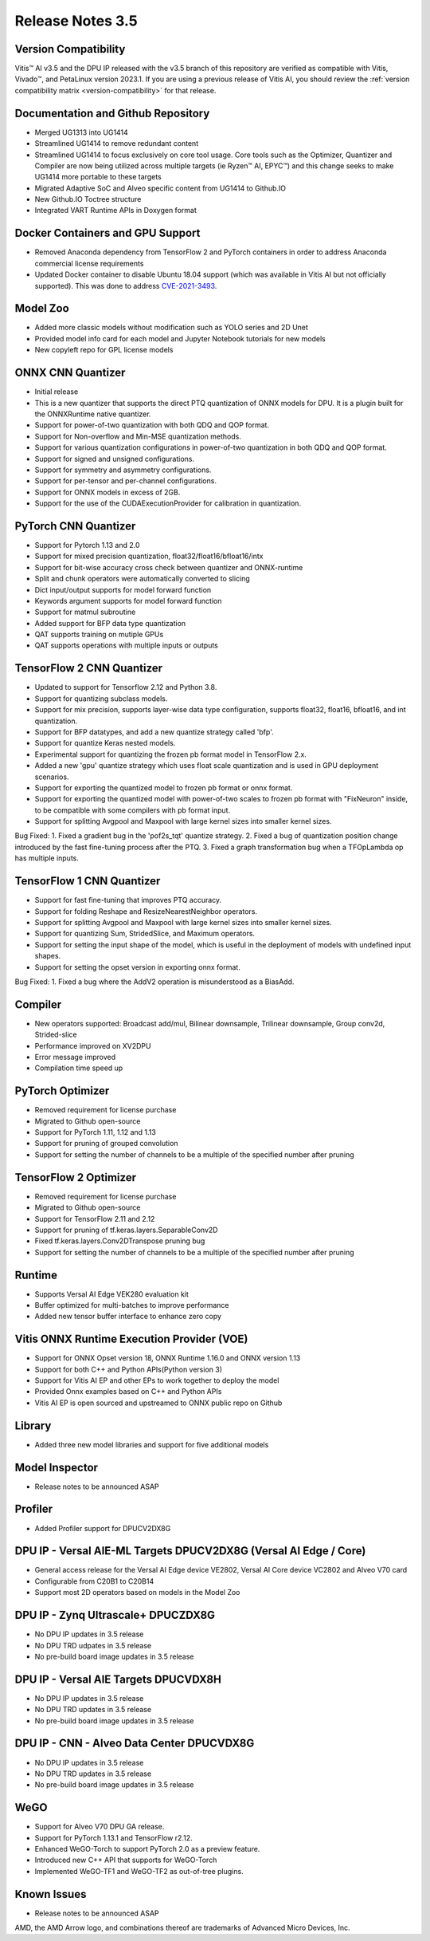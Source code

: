 Release Notes 3.5
=================

Version Compatibility
---------------------

Vitis |trade| AI v3.5 and the DPU IP released with the v3.5 branch of this repository are verified as compatible with Vitis, Vivado |trade|, and PetaLinux version 2023.1. If you are using a previous release of Vitis AI, you should review the :ref:`version compatibility matrix <version-compatibility>` for that release.


Documentation and Github Repository
-----------------------------------
- Merged UG1313 into UG1414
- Streamlined UG1414 to remove redundant content
- Streamlined UG1414 to focus exclusively on core tool usage.  Core tools such as the Optimizer, Quantizer and Compiler are now being utilized across multiple targets (ie Ryzen |trade| AI, EPYC |trade|) and this change seeks to make UG1414 more portable to these targets
- Migrated Adaptive SoC and Alveo specific content from UG1414 to Github.IO
- New Github.IO Toctree structure
- Integrated VART Runtime APIs in Doxygen format

Docker Containers and GPU Support
----------------------------------
- Removed Anaconda dependency from TensorFlow 2 and PyTorch containers in order to address Anaconda commercial license requirements
- Updated Docker container to disable Ubuntu 18.04 support (which was available in Vitis AI but not officially supported).  This was done to address `CVE-2021-3493 <https://nvd.nist.gov/vuln/detail/CVE-2021-3493>`__.																																   

Model Zoo
---------
- Added more classic models without modification such as YOLO series and 2D Unet 
- Provided model info card for each model and Jupyter Notebook tutorials for new models
- New copyleft repo for GPL license models

ONNX CNN Quantizer
------------------
- Initial release
- This is a new quantizer that supports the direct PTQ quantization of ONNX models for DPU. It is a plugin built for the ONNXRuntime native quantizer.
- Support for power-of-two quantization with both QDQ and QOP format.
- Support for Non-overflow and Min-MSE quantization methods.
- Support for various quantization configurations in power-of-two quantization in both QDQ and QOP format.
- Support for signed and unsigned configurations.
- Support for symmetry and asymmetry configurations.
- Support for per-tensor and per-channel configurations.
- Support for ONNX models in excess of 2GB.
- Support for the use of the CUDAExecutionProvider for calibration in quantization.
 
PyTorch CNN Quantizer
---------------------
- Support for Pytorch 1.13 and 2.0
- Support for mixed precision quantization, float32/float16/bfloat16/intx
- Support for bit-wise accuracy cross check between quantizer and ONNX-runtime
- Split and chunk operators were automatically converted to slicing
- Dict input/output supports for model forward function
- Keywords argument supports for model forward function
- Support for matmul subroutine
- Added support for BFP data type quantization
- QAT supports training on mutiple GPUs
- QAT supports operations with multiple inputs or outputs

TensorFlow 2 CNN Quantizer
--------------------------
- Updated to support for Tensorflow 2.12 and Python 3.8.
- Support for quantizing subclass models.
- Support for mix precision, supports layer-wise data type configuration, supports float32, float16, bfloat16, and int quantization. 
- Support for BFP datatypes, and add a new quantize strategy called 'bfp'.
- Support for quantize Keras nested models.
- Experimental support for quantizing the frozen pb format model in TensorFlow 2.x.
- Added a new 'gpu' quantize strategy which uses float scale quantization and is used in GPU deployment scenarios.
- Support for exporting the quantized model to frozen pb format or onnx format.
- Support for exporting the quantized model with power-of-two scales to frozen pb format with "FixNeuron" inside, to be compatible with some compilers with pb format input.
- Support for splitting Avgpool and Maxpool with large kernel sizes into smaller kernel sizes.

Bug Fixed:
1.	Fixed a gradient bug in the 'pof2s_tqt' quantize strategy.
2.	Fixed a bug of quantization position change introduced by the fast fine-tuning process after the PTQ.
3.	Fixed a graph transformation bug when a TFOpLambda op has multiple inputs.

TensorFlow 1 CNN Quantizer
--------------------------
- Support for fast fine-tuning that improves PTQ accuracy.
- Support for folding Reshape and ResizeNearestNeighbor operators.
- Support for splitting Avgpool and Maxpool with large kernel sizes into smaller kernel sizes.
- Support for quantizing Sum, StridedSlice, and Maximum operators.
- Support for setting the input shape of the model, which is useful in the deployment of models with undefined input shapes.
- Support for setting the opset version in exporting onnx format.

Bug Fixed:
1.	Fixed a bug where the AddV2 operation is misunderstood as a BiasAdd.

Compiler
--------
- New operators supported: Broadcast add/mul, Bilinear downsample, Trilinear downsample, Group conv2d, Strided-slice
- Performance improved on XV2DPU
- Error message improved
- Compilation time speed up

PyTorch Optimizer
-----------------
- Removed requirement for license purchase
- Migrated to Github open-source
- Support for PyTorch 1.11, 1.12 and 1.13
- Support for pruning of grouped convolution
- Support for setting the number of channels to be a multiple of the specified number after pruning

TensorFlow 2 Optimizer
----------------------
- Removed requirement for license purchase
- Migrated to Github open-source
- Support for TensorFlow 2.11 and 2.12
- Support for pruning of tf.keras.layers.SeparableConv2D
- Fixed tf.keras.layers.Conv2DTranspose pruning bug
- Support for setting the number of channels to be a multiple of the specified number after pruning

Runtime
-------
- Supports Versal AI Edge VEK280 evaluation kit
- Buffer optimized for multi-batches to improve performance 
- Added new tensor buffer interface to enhance zero copy

Vitis ONNX Runtime Execution Provider (VOE)
-------------------------------------------
- Support for ONNX Opset version 18, ONNX Runtime 1.16.0 and ONNX version 1.13
- Support for both C++ and Python APIs(Python version 3)
- Support for Vitis AI EP and other EPs to work together to deploy the model
- Provided Onnx examples based on C++ and Python APIs
- Vitis AI EP is open sourced and upstreamed to ONNX public repo on Github

Library
-------
- Added three new model libraries and support for five additional models

Model Inspector
---------------
- Release notes to be announced ASAP

Profiler
--------
- Added Profiler support for DPUCV2DX8G

DPU IP - Versal AIE-ML Targets DPUCV2DX8G (Versal AI Edge / Core)
-----------------------------------------------------------------------------
- General access release for the Versal AI Edge device VE2802, Versal AI Core device VC2802 and Alveo V70 card
- Configurable from C20B1 to C20B14
- Support most 2D operators based on models in the Model Zoo

DPU IP - Zynq Ultrascale+ DPUCZDX8G
-----------------------------------
- No DPU IP updates in  3.5 release
- No DPU TRD udpates in 3.5 release
- No pre-build board image updates in 3.5 release

DPU IP - Versal AIE Targets DPUCVDX8H
-------------------------------------
- No DPU IP updates in 3.5 release
- No DPU TRD updates in 3.5 release
- No pre-build board image updates in 3.5 release																					 

DPU IP - CNN - Alveo Data Center DPUCVDX8G 
------------------------------------------
- No DPU IP updates in 3.5 release
- No DPU TRD updates in 3.5 release
- No pre-build board image updates in 3.5 release																					 

WeGO
------------------------------------------
- Support for Alveo V70 DPU GA release. 
- Support for PyTorch 1.13.1 and TensorFlow r2.12. 
- Enhanced WeGO-Torch to support PyTorch 2.0 as a preview feature.
- Introduced new C++ API that supports for WeGO-Torch 
- Implemented WeGO-TF1 and WeGO-TF2 as out-of-tree plugins.

Known Issues
------------
- Release notes to be announced ASAP

.. |trade|  unicode:: U+02122 .. TRADEMARK SIGN
   :ltrim:
.. |reg|    unicode:: U+000AE .. REGISTERED TRADEMARK SIGN
   :ltrim:
   
   
AMD, the AMD Arrow logo, and combinations thereof are trademarks of Advanced Micro Devices, Inc.
